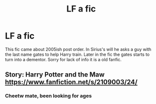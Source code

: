 #+TITLE: LF a fic

* LF a fic
:PROPERTIES:
:Author: inside-the-sun
:Score: 2
:DateUnix: 1490905415.0
:DateShort: 2017-Mar-31
:FlairText: Request
:END:
This fic came about 2005ish post order. In Sirius's will he asks a guy with the last name gates to help Harry train. Later in the fic the gates starts to turn into a dementor. Sorry for lack of info it is a old fanfic.


** Story: Harry Potter and the Maw [[https://www.fanfiction.net/s/2109003/24/]]
:PROPERTIES:
:Author: baldwide
:Score: 2
:DateUnix: 1490928129.0
:DateShort: 2017-Mar-31
:END:

*** Cheetw mate, been looking for ages
:PROPERTIES:
:Author: inside-the-sun
:Score: 1
:DateUnix: 1490928500.0
:DateShort: 2017-Mar-31
:END:
